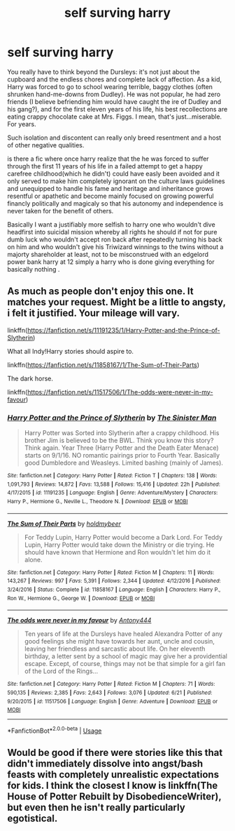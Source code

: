 #+TITLE: self surving harry

* self surving harry
:PROPERTIES:
:Author: TechnicalDoughnut8
:Score: 33
:DateUnix: 1596120738.0
:DateShort: 2020-Jul-30
:FlairText: Request
:END:
You really have to think beyond the Dursleys: it's not just about the cupboard and the endless chores and complete lack of affection. As a kid, Harry was forced to go to school wearing terrible, baggy clothes (often shrunken hand-me-downs from Dudley). He was not popular, he had zero friends (I believe befriending him would have caught the ire of Dudley and his gang?), and for the first eleven years of his life, his best recollections are eating crappy chocolate cake at Mrs. Figgs. I mean, that's just...miserable. For years.

Such isolation and discontent can really only breed resentment and a host of other negative qualities.

is there a fic where once harry realize that the he was forced to suffer through the first 11 years of his life in a failed attempt to get a happy carefree childhood(which he didn't) could have easly been avoided and it only served to make him completely ignorant on the culture laws guidelines and unequipped to handle his fame and heritage and inheritance grows resentful or apathetic and become mainly focused on growing powerful financly politically and magicaly so that his autonomy and independence is never taken for the benefit of others.

Basically I want a justifiably more selfish to harry one who wouldn't dive headfirst into suicidal mission whereby all rights he should if not for pure dumb luck who wouldn't accept ron back after repeatedly turning his back on him and who wouldn't give his Triwizard winnings to the twins without a majorty shareholder at least, not to be misconstrued with an edgelord power bank harry at 12 simply a harry who is done giving everything for basically nothing .


** As much as people don't enjoy this one. It matches your request. Might be a little to angsty, i felt it justified. Your mileage will vary.

linkffn([[https://fanfiction.net/s/11191235/1/Harry-Potter-and-the-Prince-of-Slytherin]])

What all Indy!Harry stories should aspire to.

linkffn([[https://fanfiction.net/s/11858167/1/The-Sum-of-Their-Parts]])

The dark horse.

linkffn([[https://fanfiction.net/s/11517506/1/The-odds-were-never-in-my-favour]])
:PROPERTIES:
:Author: awdrgh
:Score: 2
:DateUnix: 1596205114.0
:DateShort: 2020-Jul-31
:END:

*** [[https://www.fanfiction.net/s/11191235/1/][*/Harry Potter and the Prince of Slytherin/*]] by [[https://www.fanfiction.net/u/4788805/The-Sinister-Man][/The Sinister Man/]]

#+begin_quote
  Harry Potter was Sorted into Slytherin after a crappy childhood. His brother Jim is believed to be the BWL. Think you know this story? Think again. Year Three (Harry Potter and the Death Eater Menace) starts on 9/1/16. NO romantic pairings prior to Fourth Year. Basically good Dumbledore and Weasleys. Limited bashing (mainly of James).
#+end_quote

^{/Site/:} ^{fanfiction.net} ^{*|*} ^{/Category/:} ^{Harry} ^{Potter} ^{*|*} ^{/Rated/:} ^{Fiction} ^{T} ^{*|*} ^{/Chapters/:} ^{138} ^{*|*} ^{/Words/:} ^{1,091,793} ^{*|*} ^{/Reviews/:} ^{14,872} ^{*|*} ^{/Favs/:} ^{13,588} ^{*|*} ^{/Follows/:} ^{15,416} ^{*|*} ^{/Updated/:} ^{22h} ^{*|*} ^{/Published/:} ^{4/17/2015} ^{*|*} ^{/id/:} ^{11191235} ^{*|*} ^{/Language/:} ^{English} ^{*|*} ^{/Genre/:} ^{Adventure/Mystery} ^{*|*} ^{/Characters/:} ^{Harry} ^{P.,} ^{Hermione} ^{G.,} ^{Neville} ^{L.,} ^{Theodore} ^{N.} ^{*|*} ^{/Download/:} ^{[[http://www.ff2ebook.com/old/ffn-bot/index.php?id=11191235&source=ff&filetype=epub][EPUB]]} ^{or} ^{[[http://www.ff2ebook.com/old/ffn-bot/index.php?id=11191235&source=ff&filetype=mobi][MOBI]]}

--------------

[[https://www.fanfiction.net/s/11858167/1/][*/The Sum of Their Parts/*]] by [[https://www.fanfiction.net/u/7396284/holdmybeer][/holdmybeer/]]

#+begin_quote
  For Teddy Lupin, Harry Potter would become a Dark Lord. For Teddy Lupin, Harry Potter would take down the Ministry or die trying. He should have known that Hermione and Ron wouldn't let him do it alone.
#+end_quote

^{/Site/:} ^{fanfiction.net} ^{*|*} ^{/Category/:} ^{Harry} ^{Potter} ^{*|*} ^{/Rated/:} ^{Fiction} ^{M} ^{*|*} ^{/Chapters/:} ^{11} ^{*|*} ^{/Words/:} ^{143,267} ^{*|*} ^{/Reviews/:} ^{997} ^{*|*} ^{/Favs/:} ^{5,391} ^{*|*} ^{/Follows/:} ^{2,344} ^{*|*} ^{/Updated/:} ^{4/12/2016} ^{*|*} ^{/Published/:} ^{3/24/2016} ^{*|*} ^{/Status/:} ^{Complete} ^{*|*} ^{/id/:} ^{11858167} ^{*|*} ^{/Language/:} ^{English} ^{*|*} ^{/Characters/:} ^{Harry} ^{P.,} ^{Ron} ^{W.,} ^{Hermione} ^{G.,} ^{George} ^{W.} ^{*|*} ^{/Download/:} ^{[[http://www.ff2ebook.com/old/ffn-bot/index.php?id=11858167&source=ff&filetype=epub][EPUB]]} ^{or} ^{[[http://www.ff2ebook.com/old/ffn-bot/index.php?id=11858167&source=ff&filetype=mobi][MOBI]]}

--------------

[[https://www.fanfiction.net/s/11517506/1/][*/The odds were never in my favour/*]] by [[https://www.fanfiction.net/u/6473098/Antony444][/Antony444/]]

#+begin_quote
  Ten years of life at the Dursleys have healed Alexandra Potter of any good feelings she might have towards her aunt, uncle and cousin, leaving her friendless and sarcastic about life. On her eleventh birthday, a letter sent by a school of magic may give her a providential escape. Except, of course, things may not be that simple for a girl fan of the Lord of the Rings...
#+end_quote

^{/Site/:} ^{fanfiction.net} ^{*|*} ^{/Category/:} ^{Harry} ^{Potter} ^{*|*} ^{/Rated/:} ^{Fiction} ^{M} ^{*|*} ^{/Chapters/:} ^{71} ^{*|*} ^{/Words/:} ^{590,135} ^{*|*} ^{/Reviews/:} ^{2,385} ^{*|*} ^{/Favs/:} ^{2,643} ^{*|*} ^{/Follows/:} ^{3,076} ^{*|*} ^{/Updated/:} ^{6/21} ^{*|*} ^{/Published/:} ^{9/20/2015} ^{*|*} ^{/id/:} ^{11517506} ^{*|*} ^{/Language/:} ^{English} ^{*|*} ^{/Genre/:} ^{Adventure} ^{*|*} ^{/Download/:} ^{[[http://www.ff2ebook.com/old/ffn-bot/index.php?id=11517506&source=ff&filetype=epub][EPUB]]} ^{or} ^{[[http://www.ff2ebook.com/old/ffn-bot/index.php?id=11517506&source=ff&filetype=mobi][MOBI]]}

--------------

*FanfictionBot*^{2.0.0-beta} | [[https://github.com/tusing/reddit-ffn-bot/wiki/Usage][Usage]]
:PROPERTIES:
:Author: FanfictionBot
:Score: 2
:DateUnix: 1596205131.0
:DateShort: 2020-Jul-31
:END:


** Would be good if there were stories like this that didn't immediately dissolve into angst/bash feasts with completely unrealistic expectations for kids. I think the closest I know is linkffn(The House of Potter Rebuilt by DisobedienceWriter), but even then he isn't really particularly egotistical.
:PROPERTIES:
:Author: JOKERRule
:Score: 1
:DateUnix: 1596206436.0
:DateShort: 2020-Jul-31
:END:
